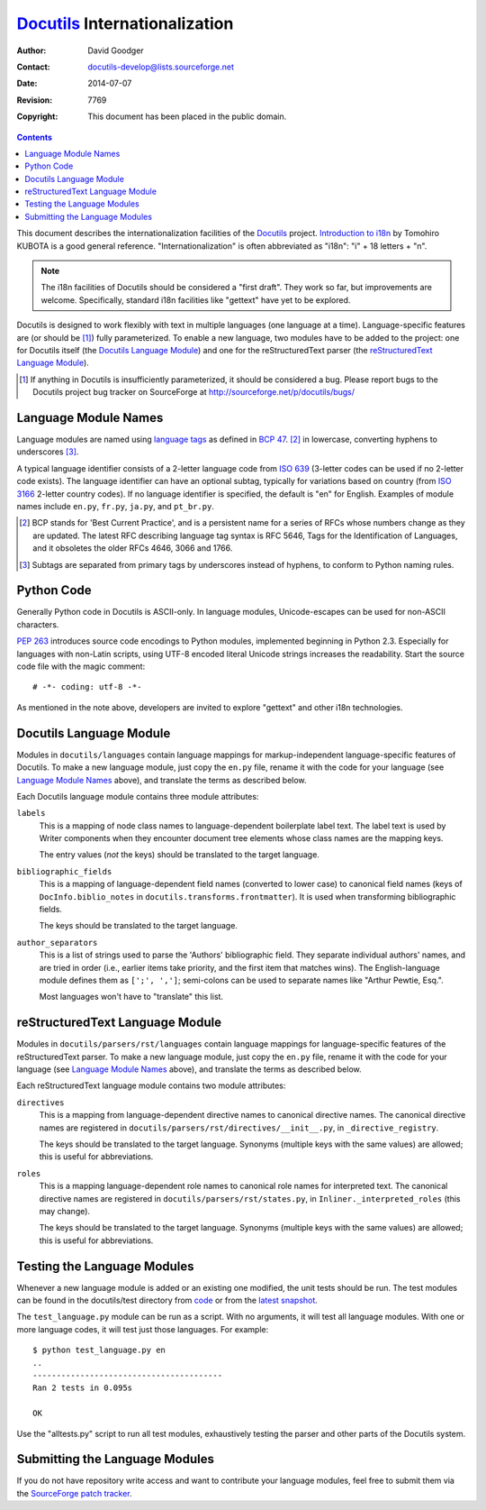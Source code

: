 ================================
 Docutils_ Internationalization
================================

:Author: David Goodger
:Contact: docutils-develop@lists.sourceforge.net
:Date: $Date: 2014-07-07 05:12:02 +0200 (Mo, 07. Jul 2014) $
:Revision: $Revision: 7769 $
:Copyright: This document has been placed in the public domain.


.. contents::


This document describes the internationalization facilities of the
Docutils_ project.  `Introduction to i18n`_ by Tomohiro KUBOTA is a
good general reference.  "Internationalization" is often abbreviated
as "i18n": "i" + 18 letters + "n".

.. Note::

   The i18n facilities of Docutils should be considered a "first
   draft".  They work so far, but improvements are welcome.
   Specifically, standard i18n facilities like "gettext" have yet to
   be explored.

Docutils is designed to work flexibly with text in multiple languages
(one language at a time).  Language-specific features are (or should
be [#]_) fully parameterized.  To enable a new language, two modules
have to be added to the project: one for Docutils itself (the
`Docutils Language Module`_) and one for the reStructuredText parser
(the `reStructuredText Language Module`_).

.. [#] If anything in Docutils is insufficiently parameterized, it
   should be considered a bug.  Please report bugs to the Docutils
   project bug tracker on SourceForge at
   http://sourceforge.net/p/docutils/bugs/

.. _Docutils: http://docutils.sourceforge.net/
.. _Introduction to i18n:
   http://www.debian.org/doc/manuals/intro-i18n/


Language Module Names
=====================

Language modules are named using `language tags`_ as defined in
`BCP 47`_. [#]_ in lowercase, converting hyphens to underscores [#]_.

A typical language identifier consists of a 2-letter language code
from `ISO 639`_ (3-letter codes can be used if no 2-letter code
exists). The language identifier can have an optional subtag,
typically for variations based on country (from `ISO 3166`_ 2-letter
country codes).  If no language identifier is specified, the default
is "en" for English.  Examples of module names include ``en.py``,
``fr.py``, ``ja.py``, and ``pt_br.py``.

.. [#] BCP stands for 'Best Current Practice', and is a persistent
   name for a series of RFCs whose numbers change as they are updated.
   The latest RFC describing language tag syntax is RFC 5646, Tags for
   the Identification of Languages, and it obsoletes the older RFCs
   4646, 3066 and 1766.

.. [#] Subtags are separated from primary tags by underscores instead
   of hyphens, to conform to Python naming rules.

.. _language tags: http://www.w3.org/International/articles/language-tags/
.. _BCP 47: http://www.rfc-editor.org/rfc/bcp/bcp47.txt
.. _ISO 639: http://www.loc.gov/standards/iso639-2/php/English_list.php
.. _ISO 3166: http://www.iso.ch/iso/en/prods-services/iso3166ma/
   02iso-3166-code-lists/index.html


Python Code
===========

Generally Python code in Docutils is ASCII-only.  In language modules,
Unicode-escapes can be used for non-ASCII characters.

`PEP 263`_ introduces source code encodings to Python modules,
implemented beginning in Python 2.3.  Especially for languages with
non-Latin scripts, using UTF-8 encoded literal Unicode strings increases the
readability. Start the source code file with the magic comment::

  # -*- coding: utf-8 -*-

As mentioned in the note above, developers are invited to explore
"gettext" and other i18n technologies.

.. _PEP 263: http://www.python.org/peps/pep-0263.html


Docutils Language Module
========================

Modules in ``docutils/languages`` contain language mappings for
markup-independent language-specific features of Docutils.  To make a
new language module, just copy the ``en.py`` file, rename it with the
code for your language (see `Language Module Names`_ above), and
translate the terms as described below.

Each Docutils language module contains three module attributes:

``labels``
    This is a mapping of node class names to language-dependent
    boilerplate label text.  The label text is used by Writer
    components when they encounter document tree elements whose class
    names are the mapping keys.

    The entry values (*not* the keys) should be translated to the
    target language.

``bibliographic_fields``
    This is a mapping of language-dependent field names (converted to
    lower case) to canonical field names (keys of
    ``DocInfo.biblio_notes`` in ``docutils.transforms.frontmatter``).
    It is used when transforming bibliographic fields.

    The keys should be translated to the target language.

``author_separators``
    This is a list of strings used to parse the 'Authors'
    bibliographic field.  They separate individual authors' names, and
    are tried in order (i.e., earlier items take priority, and the
    first item that matches wins).  The English-language module
    defines them as ``[';', ',']``; semi-colons can be used to
    separate names like "Arthur Pewtie, Esq.".

    Most languages won't have to "translate" this list.


reStructuredText Language Module
================================

Modules in ``docutils/parsers/rst/languages`` contain language
mappings for language-specific features of the reStructuredText
parser.  To make a new language module, just copy the ``en.py`` file,
rename it with the code for your language (see `Language Module
Names`_ above), and translate the terms as described below.

Each reStructuredText language module contains two module attributes:

``directives``
    This is a mapping from language-dependent directive names to
    canonical directive names.  The canonical directive names are
    registered in ``docutils/parsers/rst/directives/__init__.py``, in
    ``_directive_registry``.

    The keys should be translated to the target language.  Synonyms
    (multiple keys with the same values) are allowed; this is useful
    for abbreviations.

``roles``
    This is a mapping language-dependent role names to canonical role
    names for interpreted text.  The canonical directive names are
    registered in ``docutils/parsers/rst/states.py``, in
    ``Inliner._interpreted_roles`` (this may change).

    The keys should be translated to the target language.  Synonyms
    (multiple keys with the same values) are allowed; this is useful
    for abbreviations.


Testing the Language Modules
============================

Whenever a new language module is added or an existing one modified,
the unit tests should be run.  The test modules can be found in the
docutils/test directory from code_ or from the `latest snapshot`_.

The ``test_language.py`` module can be run as a script.  With no
arguments, it will test all language modules.  With one or more
language codes, it will test just those languages.  For example::

    $ python test_language.py en
    ..
    ----------------------------------------
    Ran 2 tests in 0.095s

    OK

Use the "alltests.py" script to run all test modules, exhaustively
testing the parser and other parts of the Docutils system.

.. _code: https://sourceforge.net/p/docutils/code/HEAD/tree/trunk/
.. _latest snapshot: https://sourceforge.net/p/docutils/code/HEAD/tarball


Submitting the Language Modules
===============================

If you do not have repository write access and want to contribute your
language modules, feel free to submit them via the `SourceForge patch
tracker`__.

__ http://sourceforge.net/p/docutils/patches/